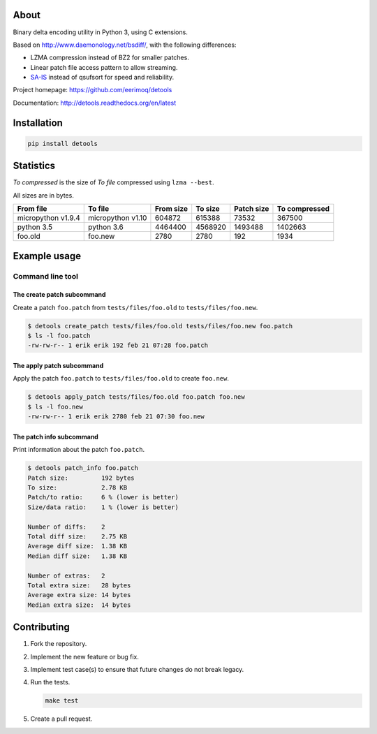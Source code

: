 |buildstatus|_
|coverage|_
|codecov|_

About
=====

Binary delta encoding utility in Python 3, using C extensions.

Based on http://www.daemonology.net/bsdiff/, with the following
differences:

- LZMA compression instead of BZ2 for smaller patches.

- Linear patch file access pattern to allow streaming.

- `SA-IS`_ instead of qsufsort for speed and reliability.

Project homepage: https://github.com/eerimoq/detools

Documentation: http://detools.readthedocs.org/en/latest

Installation
============

.. code-block:: python

    pip install detools

Statistics
==========

`To compressed` is the size of `To file` compressed using ``lzma
--best``.

All sizes are in bytes.

+--------------------+-------------------+-----------+-----------+------------+---------------+
| From file          | To file           | From size |   To size | Patch size | To compressed |
+====================+===================+===========+===========+============+===============+
| micropython v1.9.4 | micropython v1.10 |    604872 |    615388 |      73532 |        367500 |
+--------------------+-------------------+-----------+-----------+------------+---------------+
| python 3.5         | python 3.6        |   4464400 |   4568920 |    1493488 |       1402663 |
+--------------------+-------------------+-----------+-----------+------------+---------------+
| foo.old            | foo.new           |      2780 |      2780 |        192 |          1934 |
+--------------------+-------------------+-----------+-----------+------------+---------------+

Example usage
=============

Command line tool
-----------------

The create patch subcommand
^^^^^^^^^^^^^^^^^^^^^^^^^^^

Create a patch ``foo.patch`` from ``tests/files/foo.old`` to
``tests/files/foo.new``.

.. code-block:: text

   $ detools create_patch tests/files/foo.old tests/files/foo.new foo.patch
   $ ls -l foo.patch
   -rw-rw-r-- 1 erik erik 192 feb 21 07:28 foo.patch

The apply patch subcommand
^^^^^^^^^^^^^^^^^^^^^^^^^^

Apply the patch ``foo.patch`` to ``tests/files/foo.old`` to create
``foo.new``.

.. code-block:: text

   $ detools apply_patch tests/files/foo.old foo.patch foo.new
   $ ls -l foo.new
   -rw-rw-r-- 1 erik erik 2780 feb 21 07:30 foo.new

The patch info subcommand
^^^^^^^^^^^^^^^^^^^^^^^^^

Print information about the patch ``foo.patch``.

.. code-block:: text

   $ detools patch_info foo.patch
   Patch size:         192 bytes
   To size:            2.78 KB
   Patch/to ratio:     6 % (lower is better)
   Size/data ratio:    1 % (lower is better)

   Number of diffs:    2
   Total diff size:    2.75 KB
   Average diff size:  1.38 KB
   Median diff size:   1.38 KB

   Number of extras:   2
   Total extra size:   28 bytes
   Average extra size: 14 bytes
   Median extra size:  14 bytes

Contributing
============

#. Fork the repository.

#. Implement the new feature or bug fix.

#. Implement test case(s) to ensure that future changes do not break
   legacy.

#. Run the tests.

   .. code-block:: text

      make test

#. Create a pull request.

.. |buildstatus| image:: https://travis-ci.org/eerimoq/detools.svg?branch=master
.. _buildstatus: https://travis-ci.org/eerimoq/detools

.. |coverage| image:: https://coveralls.io/repos/github/eerimoq/detools/badge.svg?branch=master
.. _coverage: https://coveralls.io/github/eerimoq/detools

.. |codecov| image:: https://codecov.io/gh/eerimoq/detools/branch/master/graph/badge.svg
.. _codecov: https://codecov.io/gh/eerimoq/detools

.. _SA-IS: https://sites.google.com/site/yuta256/sais
